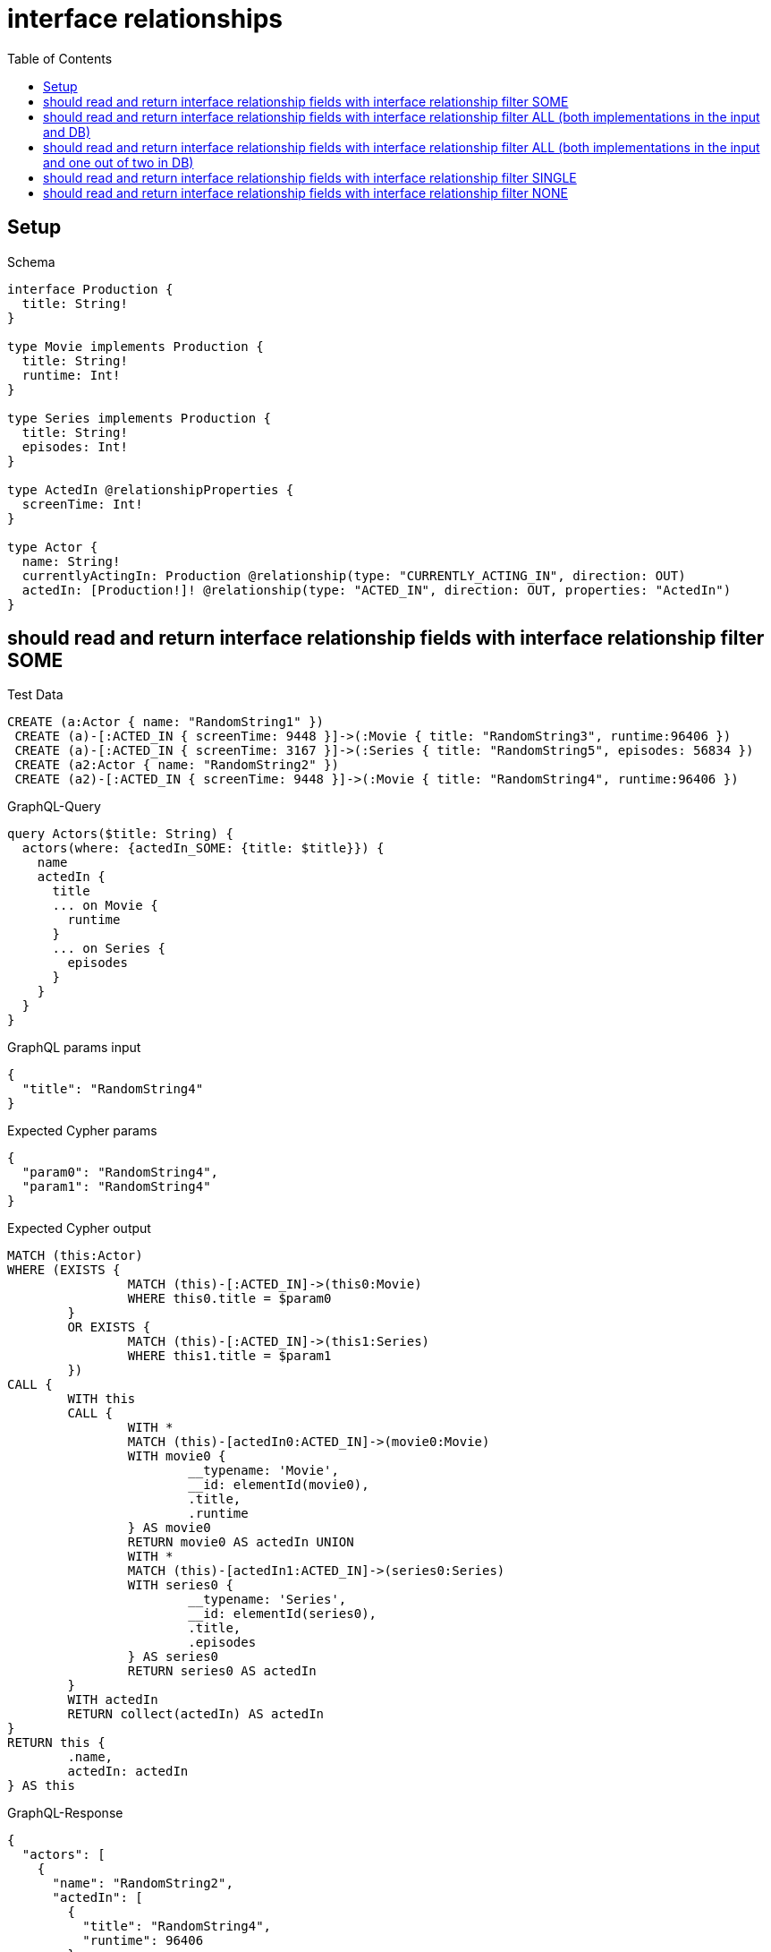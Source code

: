 :toc:
:toclevels: 42

= interface relationships

== Setup

.Schema
[source,graphql,schema=true]
----
interface Production {
  title: String!
}

type Movie implements Production {
  title: String!
  runtime: Int!
}

type Series implements Production {
  title: String!
  episodes: Int!
}

type ActedIn @relationshipProperties {
  screenTime: Int!
}

type Actor {
  name: String!
  currentlyActingIn: Production @relationship(type: "CURRENTLY_ACTING_IN", direction: OUT)
  actedIn: [Production!]! @relationship(type: "ACTED_IN", direction: OUT, properties: "ActedIn")
}
----

== should read and return interface relationship fields with interface relationship filter SOME

.Test Data
[source,cypher,test-data=true]
----
CREATE (a:Actor { name: "RandomString1" })
 CREATE (a)-[:ACTED_IN { screenTime: 9448 }]->(:Movie { title: "RandomString3", runtime:96406 })
 CREATE (a)-[:ACTED_IN { screenTime: 3167 }]->(:Series { title: "RandomString5", episodes: 56834 })
 CREATE (a2:Actor { name: "RandomString2" })
 CREATE (a2)-[:ACTED_IN { screenTime: 9448 }]->(:Movie { title: "RandomString4", runtime:96406 })
----

.GraphQL-Query
[source,graphql]
----
query Actors($title: String) {
  actors(where: {actedIn_SOME: {title: $title}}) {
    name
    actedIn {
      title
      ... on Movie {
        runtime
      }
      ... on Series {
        episodes
      }
    }
  }
}
----

.GraphQL params input
[source,json,request=true]
----
{
  "title": "RandomString4"
}
----

.Expected Cypher params
[source,json]
----
{
  "param0": "RandomString4",
  "param1": "RandomString4"
}
----

.Expected Cypher output
[source,cypher]
----
MATCH (this:Actor)
WHERE (EXISTS {
		MATCH (this)-[:ACTED_IN]->(this0:Movie)
		WHERE this0.title = $param0
	}
	OR EXISTS {
		MATCH (this)-[:ACTED_IN]->(this1:Series)
		WHERE this1.title = $param1
	})
CALL {
	WITH this
	CALL {
		WITH *
		MATCH (this)-[actedIn0:ACTED_IN]->(movie0:Movie)
		WITH movie0 {
			__typename: 'Movie',
			__id: elementId(movie0),
			.title,
			.runtime
		} AS movie0
		RETURN movie0 AS actedIn UNION
		WITH *
		MATCH (this)-[actedIn1:ACTED_IN]->(series0:Series)
		WITH series0 {
			__typename: 'Series',
			__id: elementId(series0),
			.title,
			.episodes
		} AS series0
		RETURN series0 AS actedIn
	}
	WITH actedIn
	RETURN collect(actedIn) AS actedIn
}
RETURN this {
	.name,
	actedIn: actedIn
} AS this
----

.GraphQL-Response
[source,json,response=true]
----
{
  "actors": [
    {
      "name": "RandomString2",
      "actedIn": [
        {
          "title": "RandomString4",
          "runtime": 96406
        }
      ]
    }
  ]
}
----

'''

== should read and return interface relationship fields with interface relationship filter ALL (both implementations in the input and DB)

.Test Data
[source,cypher,test-data=true]
----
CREATE (a:Actor { name: "RandomString1" })
 CREATE (m:Movie { title: "RandomString3", runtime:47026 })
 CREATE (a)-[:ACTED_IN { screenTime: 85740 }]->(m)
 CREATE (a)-[:ACTED_IN { screenTime: 96705 }]->(:Series { title: "RandomString4", episodes: 3093 })
 CREATE (a2:Actor { name: "RandomString2" })
 CREATE (a2)-[:ACTED_IN { screenTime: 85740 }]->(m)
 CREATE (a2)-[:ACTED_IN { screenTime: 96705 }]->(:Series { title: "RandomString3", episodes: 3093 })
----

.GraphQL-Query
[source,graphql]
----
query Actors($title: String) {
  actors(where: {actedIn_ALL: {title: $title}}) {
    name
    actedIn {
      title
      ... on Movie {
        runtime
      }
      ... on Series {
        episodes
      }
    }
  }
}
----

.GraphQL params input
[source,json,request=true]
----
{
  "title": "RandomString3"
}
----

.Expected Cypher params
[source,json]
----
{
  "param0": "RandomString3",
  "param1": "RandomString3"
}
----

.Expected Cypher output
[source,cypher]
----
MATCH (this:Actor)
WHERE (EXISTS {
		MATCH (this)-[:ACTED_IN]->(this0:Movie)
		WHERE this0.title = $param0
	}
	AND NOT (EXISTS {
		MATCH (this)-[:ACTED_IN]->(this0:Movie)
		WHERE NOT (this0.title = $param0)
	})
	AND EXISTS {
		MATCH (this)-[:ACTED_IN]->(this1:Series)
		WHERE this1.title = $param1
	}
	AND NOT (EXISTS {
		MATCH (this)-[:ACTED_IN]->(this1:Series)
		WHERE NOT (this1.title = $param1)
	}))
CALL {
	WITH this
	CALL {
		WITH *
		MATCH (this)-[actedIn0:ACTED_IN]->(movie0:Movie)
		WITH movie0 {
			__typename: 'Movie',
			__id: elementId(movie0),
			.title,
			.runtime
		} AS movie0
		RETURN movie0 AS actedIn UNION
		WITH *
		MATCH (this)-[actedIn1:ACTED_IN]->(series0:Series)
		WITH series0 {
			__typename: 'Series',
			__id: elementId(series0),
			.title,
			.episodes
		} AS series0
		RETURN series0 AS actedIn
	}
	WITH actedIn
	RETURN collect(actedIn) AS actedIn
}
RETURN this {
	.name,
	actedIn: actedIn
} AS this
----

.GraphQL-Response
[source,json,response=true]
----
{
  "actors": [
    {
      "name": "RandomString2",
      "actedIn": [
        {
          "title": "RandomString3",
          "runtime": 47026
        },
        {
          "title": "RandomString3",
          "episodes": 3093
        }
      ]
    }
  ]
}
----

'''

== should read and return interface relationship fields with interface relationship filter ALL (both implementations in the input and one out of two in DB)

.Test Data
[source,cypher,test-data=true]
----
CREATE (a:Actor { name: "RandomString1" })
 CREATE (m:Movie { title: "RandomString3", runtime:46474 })
 CREATE (a)-[:ACTED_IN { screenTime: 95753 }]->(m)
 CREATE (a)-[:ACTED_IN { screenTime: 76273 }]->(:Series { title: "RandomString4", episodes: 8658 })
 CREATE (a2:Actor { name: "RandomString2" })
 CREATE (a2)-[:ACTED_IN { screenTime: 95753 }]->(m)
----

.GraphQL-Query
[source,graphql]
----
query Actors($title: String) {
  actors(where: {actedIn_ALL: {title: $title}}) {
    name
    actedIn {
      title
      ... on Movie {
        runtime
      }
      ... on Series {
        episodes
      }
    }
  }
}
----

.GraphQL params input
[source,json,request=true]
----
{
  "title": "RandomString3"
}
----

.Expected Cypher params
[source,json]
----
{
  "param0": "RandomString3",
  "param1": "RandomString3"
}
----

.Expected Cypher output
[source,cypher]
----
MATCH (this:Actor)
WHERE (EXISTS {
		MATCH (this)-[:ACTED_IN]->(this0:Movie)
		WHERE this0.title = $param0
	}
	AND NOT (EXISTS {
		MATCH (this)-[:ACTED_IN]->(this0:Movie)
		WHERE NOT (this0.title = $param0)
	})
	AND EXISTS {
		MATCH (this)-[:ACTED_IN]->(this1:Series)
		WHERE this1.title = $param1
	}
	AND NOT (EXISTS {
		MATCH (this)-[:ACTED_IN]->(this1:Series)
		WHERE NOT (this1.title = $param1)
	}))
CALL {
	WITH this
	CALL {
		WITH *
		MATCH (this)-[actedIn0:ACTED_IN]->(movie0:Movie)
		WITH movie0 {
			__typename: 'Movie',
			__id: elementId(movie0),
			.title,
			.runtime
		} AS movie0
		RETURN movie0 AS actedIn UNION
		WITH *
		MATCH (this)-[actedIn1:ACTED_IN]->(series0:Series)
		WITH series0 {
			__typename: 'Series',
			__id: elementId(series0),
			.title,
			.episodes
		} AS series0
		RETURN series0 AS actedIn
	}
	WITH actedIn
	RETURN collect(actedIn) AS actedIn
}
RETURN this {
	.name,
	actedIn: actedIn
} AS this
----

.GraphQL-Response
[source,json,response=true]
----
{
  "actors": []
}
----

'''

== should read and return interface relationship fields with interface relationship filter SINGLE

.Test Data
[source,cypher,test-data=true]
----
CREATE (a:Actor { name: "RandomString1" })
 CREATE (m:Movie { title: "RandomString3", runtime:51686 })
 CREATE (a)-[:ACTED_IN { screenTime: 60481 }]->(m)
 CREATE (a)-[:ACTED_IN { screenTime: 75798 }]->(:Series { title: "RandomString5", episodes: 18888 })
 CREATE (a2:Actor { name: "RandomString2" })
 CREATE (a2)-[:ACTED_IN { screenTime: 60481 }]->(:Movie { title: "RandomString4", runtime:51686 })
 CREATE (a2)-[:ACTED_IN { screenTime: 60481 }]->(m)
----

.GraphQL-Query
[source,graphql]
----
query Actors($title: String) {
  actors(where: {actedIn_SINGLE: {title: $title}}) {
    name
    actedIn {
      title
      ... on Movie {
        runtime
      }
      ... on Series {
        episodes
      }
    }
  }
}
----

.GraphQL params input
[source,json,request=true]
----
{
  "title": "RandomString4"
}
----

.Expected Cypher params
[source,json]
----
{
  "param0": "RandomString4",
  "param1": "RandomString4"
}
----

.Expected Cypher output
[source,cypher]
----
MATCH (this:Actor)
WHERE (single(ignore IN [(this)-[:ACTED_IN]->(this0:Movie)
	WHERE this0.title = $param0 | 1]
	WHERE true)
	XOR single(ignore IN [(this)-[:ACTED_IN]->(this1:Series)
	WHERE this1.title = $param1 | 1]
	WHERE true))
CALL {
	WITH this
	CALL {
		WITH *
		MATCH (this)-[actedIn0:ACTED_IN]->(movie0:Movie)
		WITH movie0 {
			__typename: 'Movie',
			__id: elementId(movie0),
			.title,
			.runtime
		} AS movie0
		RETURN movie0 AS actedIn UNION
		WITH *
		MATCH (this)-[actedIn1:ACTED_IN]->(series0:Series)
		WITH series0 {
			__typename: 'Series',
			__id: elementId(series0),
			.title,
			.episodes
		} AS series0
		RETURN series0 AS actedIn
	}
	WITH actedIn
	RETURN collect(actedIn) AS actedIn
}
RETURN this {
	.name,
	actedIn: actedIn
} AS this
----

.GraphQL-Response
[source,json,response=true,ignore-order]
----
{
  "actors": [
    {
      "name": "RandomString2",
      "actedIn": [
        {
          "title": "RandomString3",
          "runtime": 51686
        },
        {
          "title": "RandomString4",
          "runtime": 51686
        }
      ]
    }
  ]
}
----

'''

== should read and return interface relationship fields with interface relationship filter NONE

.Test Data
[source,cypher,test-data=true]
----
CREATE (a:Actor { name: "RandomString1" })
 CREATE (m:Movie { title: "RandomString3", runtime:13985 })
 CREATE (a)-[:ACTED_IN { screenTime: 20492 }]->(m)
 CREATE (a)-[:ACTED_IN { screenTime: 70112 }]->(:Series { title: "RandomString5", episodes: 4471 })
 CREATE (a2:Actor { name: "RandomString2" })
 CREATE (a2)-[:ACTED_IN { screenTime: 20492 }]->(:Movie { title: "RandomString4", runtime:13985 })
 CREATE (a2)-[:ACTED_IN { screenTime: 20492 }]->(m)
----

.GraphQL-Query
[source,graphql]
----
query Actors($title: String) {
  actors(where: {actedIn_NONE: {title: $title}}) {
    name
    actedIn {
      title
      ... on Movie {
        runtime
      }
      ... on Series {
        episodes
      }
    }
  }
}
----

.GraphQL params input
[source,json,request=true]
----
{
  "title": "RandomString4"
}
----

.Expected Cypher params
[source,json]
----
{
  "param0": "RandomString4",
  "param1": "RandomString4"
}
----

.Expected Cypher output
[source,cypher]
----
MATCH (this:Actor)
WHERE (NOT (EXISTS {
		MATCH (this)-[:ACTED_IN]->(this0:Movie)
		WHERE this0.title = $param0
	})
	AND NOT (EXISTS {
		MATCH (this)-[:ACTED_IN]->(this1:Series)
		WHERE this1.title = $param1
	}))
CALL {
	WITH this
	CALL {
		WITH *
		MATCH (this)-[actedIn0:ACTED_IN]->(movie0:Movie)
		WITH movie0 {
			__typename: 'Movie',
			__id: elementId(movie0),
			.title,
			.runtime
		} AS movie0
		RETURN movie0 AS actedIn UNION
		WITH *
		MATCH (this)-[actedIn1:ACTED_IN]->(series0:Series)
		WITH series0 {
			__typename: 'Series',
			__id: elementId(series0),
			.title,
			.episodes
		} AS series0
		RETURN series0 AS actedIn
	}
	WITH actedIn
	RETURN collect(actedIn) AS actedIn
}
RETURN this {
	.name,
	actedIn: actedIn
} AS this
----

.GraphQL-Response
[source,json,response=true]
----
{
  "actors": [
    {
      "name": "RandomString1",
      "actedIn": [
        {
          "title": "RandomString3",
          "runtime": 13985
        },
        {
          "title": "RandomString5",
          "episodes": 4471
        }
      ]
    }
  ]
}
----

'''

